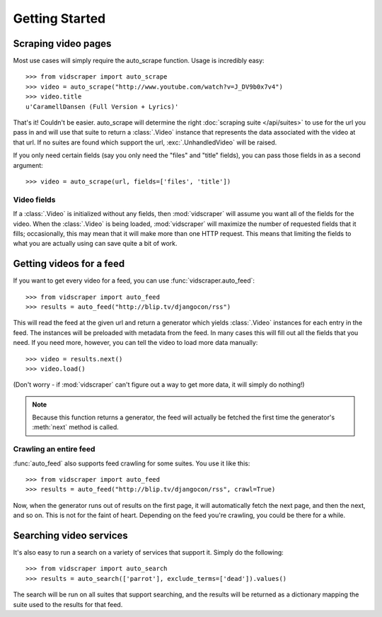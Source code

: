 .. Copyright 2009 - Participatory Culture Foundation

   This file is part of vidscraper.

   Redistribution and use in source and binary forms, with or without
   modification, are permitted provided that the following conditions
   are met:

   1. Redistributions of source code must retain the above copyright
      notice, this list of conditions and the following disclaimer.
   2. Redistributions in binary form must reproduce the above copyright
      notice, this list of conditions and the following disclaimer in the
      documentation and/or other materials provided with the distribution.

   THIS SOFTWARE IS PROVIDED BY THE AUTHOR ``AS IS`` AND ANY EXPRESS OR
   IMPLIED WARRANTIES, INCLUDING, BUT NOT LIMITED TO, THE IMPLIED WARRANTIES
   OF MERCHANTABILITY AND FITNESS FOR A PARTICULAR PURPOSE ARE DISCLAIMED.
   IN NO EVENT SHALL THE AUTHOR BE LIABLE FOR ANY DIRECT, INDIRECT,
   INCIDENTAL, SPECIAL, EXEMPLARY, OR CONSEQUENTIAL DAMAGES (INCLUDING, BUT
   NOT LIMITED TO, PROCUREMENT OF SUBSTITUTE GOODS OR SERVICES; LOSS OF USE,
   DATA, OR PROFITS; OR BUSINESS INTERRUPTION) HOWEVER CAUSED AND ON ANY
   THEORY OF LIABILITY, WHETHER IN CONTRACT, STRICT LIABILITY, OR TORT
   (INCLUDING NEGLIGENCE OR OTHERWISE) ARISING IN ANY WAY OUT OF THE USE OF
   THIS SOFTWARE, EVEN IF ADVISED OF THE POSSIBILITY OF SUCH DAMAGE.

Getting Started
===============

Scraping video pages
++++++++++++++++++++

Most use cases will simply require the auto_scrape function.  Usage is
incredibly easy::

    >>> from vidscraper import auto_scrape
    >>> video = auto_scrape("http://www.youtube.com/watch?v=J_DV9b0x7v4")
    >>> video.title
    u'CaramellDansen (Full Version + Lyrics)'

That's it!  Couldn't be easier.  auto_scrape will determine the right
:doc:`scraping suite </api/suites>` to use for the url you pass in and will use that suite to return a :class:`.Video` instance that represents the data
associated with the video at that url. If no suites are found which support the
url, :exc:`.UnhandledVideo` will be raised.

If you only need certain fields (say you only need the "files" and
"title" fields), you can pass those fields in as a second argument::

    >>> video = auto_scrape(url, fields=['files', 'title'])

Video fields
------------

If a :class:`.Video` is initialized without any fields, then
:mod:`vidscraper` will assume you want all of the fields for the video. When the
:class:`.Video` is being loaded, :mod:`vidscraper` will maximize the
number of requested fields that it fills; occasionally, this may mean that it
will make more than one HTTP request. This means that limiting the fields to
what you are actually using can save quite a bit of work.


Getting videos for a feed
+++++++++++++++++++++++++

If you want to get every video for a feed, you can use
:func:`vidscraper.auto_feed`::

    >>> from vidscraper import auto_feed
    >>> results = auto_feed("http://blip.tv/djangocon/rss")

This will read the feed at the given url and return a generator which yields :class:`.Video` instances for each entry in the feed. The instances will be preloaded with metadata from the feed. In many cases this will fill out all the fields that you need. If you need more, however, you can tell the video to load more data manually::

    >>> video = results.next()
    >>> video.load()

(Don't worry - if :mod:`vidscraper` can't figure out a way to get more data, it will simply do nothing!)

.. note:: Because this function returns a generator, the feed will actually be
          fetched the first time the generator's :meth:`next` method is called.

Crawling an entire feed
-----------------------

:func:`auto_feed` also supports feed crawling for some suites. You use it like this::

    >>> from vidscraper import auto_feed
    >>> results = auto_feed("http://blip.tv/djangocon/rss", crawl=True)

Now, when the generator runs out of results on the first page, it will
automatically fetch the next page, and then the next, and so on. This is not for
the faint of heart. Depending on the feed you're crawling, you could be there
for a while.

Searching video services
++++++++++++++++++++++++

It's also easy to run a search on a variety of services that support it. Simply do the following::

    >>> from vidscraper import auto_search
    >>> results = auto_search(['parrot'], exclude_terms=['dead']).values()

The search will be run on all suites that support searching, and the results will be returned as a dictionary mapping the suite used to the results for that feed.
